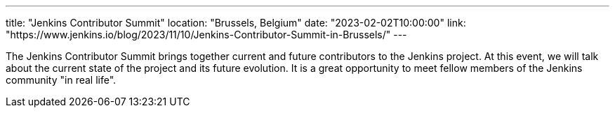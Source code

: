 ---
title: "Jenkins Contributor Summit"
location: "Brussels, Belgium"
date: "2023-02-02T10:00:00"
link: "https://www.jenkins.io/blog/2023/11/10/Jenkins-Contributor-Summit-in-Brussels/"
---

The Jenkins Contributor Summit brings together current and future contributors to the Jenkins project. At this event, we will talk about the current state of the project and its future evolution. It is a great opportunity to meet fellow members of the Jenkins community "in real life".
